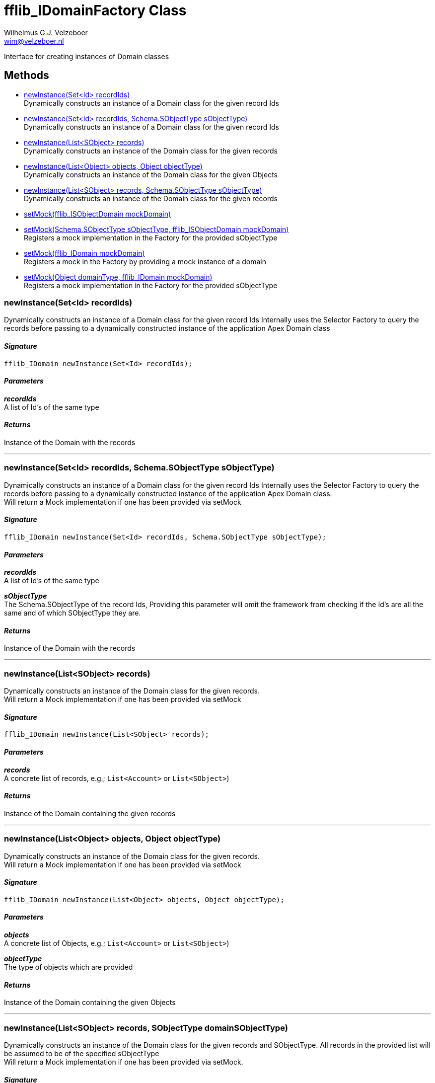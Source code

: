 = fflib_IDomainFactory Class
:Author:    Wilhelmus G.J. Velzeboer
:Email:     wim@velzeboer.nl
:Date:      2021
:Revision:  version 1

Interface for creating instances of Domain classes

== Methods

- <<newInstance1, newInstance(Set<Id> recordIds)>> +
Dynamically constructs an instance of a Domain class for the given record Ids
- <<newInstance2, newInstance(Set<Id> recordIds, Schema.SObjectType sObjectType)>> +
Dynamically constructs an instance of a Domain class for the given record Ids
- <<newInstance3, newInstance(List<SObject> records)>> +
Dynamically constructs an instance of the Domain class for the given records
- <<newInstance4, newInstance(List<Object> objects, Object objectType)>> +
Dynamically constructs an instance of the Domain class for the given Objects
- <<newInstance5, newInstance(List<SObject> records, Schema.SObjectType sObjectType)>> +
Dynamically constructs an instance of the Domain class for the given records
- <<setMock1, setMock(fflib_ISObjectDomain mockDomain)>> +
- <<setMock2, setMock(Schema.SObjectType sObjectType, fflib_ISObjectDomain mockDomain)>> +
Registers a mock implementation in the Factory for the provided sObjectType
- <<setMock3, setMock(fflib_IDomain mockDomain)>> +
Registers a mock in the Factory by providing a mock instance of a domain
- <<setMock4, setMock(Object domainType, fflib_IDomain mockDomain)>> +
Registers a mock implementation in the Factory for the provided sObjectType


[[newInstance1]]
=== newInstance(Set<Id> recordIds)
Dynamically constructs an instance of a Domain class for the given record Ids
Internally uses the Selector Factory to query the records before passing to a
dynamically constructed instance of the application Apex Domain class

==== _Signature_
```java
fflib_IDomain newInstance(Set<Id> recordIds);
```

==== _Parameters_

_**recordIds**_ +
A list of Id's of the same type

==== _Returns_
Instance of the Domain with the records


___

[[newInstance2]]
=== newInstance(Set<Id> recordIds, Schema.SObjectType sObjectType)
Dynamically constructs an instance of a Domain class for the given record Ids
Internally uses the Selector Factory to query the records before passing to a
dynamically constructed instance of the application Apex Domain class. +
Will return a Mock implementation if one has been provided via setMock

==== _Signature_
```java
fflib_IDomain newInstance(Set<Id> recordIds, Schema.SObjectType sObjectType);
```

==== _Parameters_

_**recordIds**_ +
A list of Id's of the same type

_**sObjectType**_ +
The Schema.SObjectType of the record Ids,
Providing this parameter will omit the framework from checking if the Id's are all the same
and of which SObjectType they are.

==== _Returns_
Instance of the Domain with the records

___

[[newInstance3]]
=== newInstance(List<SObject> records)
Dynamically constructs an instance of the Domain class for the given records. +
Will return a Mock implementation if one has been provided via setMock

==== _Signature_
```java
fflib_IDomain newInstance(List<SObject> records);
```

==== _Parameters_

_**records**_ +
A concrete list of records, e.g.; `List<Account>` or `List<SObject>`)

==== _Returns_
Instance of the Domain containing the given records

___
[[newInstance4]]
=== newInstance(List<Object> objects, Object objectType)
Dynamically constructs an instance of the Domain class for the given records. +
Will return a Mock implementation if one has been provided via setMock

==== _Signature_
```java
fflib_IDomain newInstance(List<Object> objects, Object objectType);
```

==== _Parameters_

_**objects**_ +
A concrete list of Objects, e.g.; `List<Account>` or `List<SObject>`)

_**objectType**_ +
The type of objects which are provided

==== _Returns_
Instance of the Domain containing the given Objects

___

[[newInstance5]]
=== newInstance(List<SObject> records, SObjectType domainSObjectType)
Dynamically constructs an instance of the Domain class for the given records and SObjectType.
All records in the provided list will be assumed to be of the specified sObjectType +
Will return a Mock implementation if one has been provided via setMock. +


==== _Signature_
```java
fflib_IDomain newInstance(List<SObject> records, Schema.SObjectType sObjectType);
```

==== _Parameters_

_**records**_ +
A list records

_**sObjectType**_ +
SObjectType for list of records

==== _Returns_
Instance of the Domain containing the given records

___
[[setMock1]]
=== setMock(fflib_ISObjectDomain mockDomain)
Registers a mock in the Factory by providing a mock instance of a domain

NOTE: This method is only available for backward compatibility for
domains which are implementations of fflib_ISObjectDomain

==== _Signature_
```java
void setMock(fflib_ISObjectDomain mockDomain);
```

==== _Parameters_

_**mockDomain**_ +
The instance of the Domain mock

==== _Example_
```java
fflib_ApexMocks mocks = new fflib_ApexMocks();
IAccounts domainMock = (IAccounts) mocks.mock(IAccounts.class);
mocks.startStubbing();
mocks.when(domainMock.getType()).thenReturn(Schema.Account.SObjectType);
...
mocks.stopStubbing();

Application.Domain.setMock((fflib_ISObjectDomain) domainMock);
```

___

[[setMock2]]
=== setMock(Schema.SObjectType sObjectType, fflib_ISObjectDomain mockDomain)
Registers a mock implementation in the Factory for the provided sObjectType

NOTE: This method is only available for backward compatibility for
domains which are implementations of fflib_ISObjectDomain

==== _Signature_
```java
void setMock(Schema.SObjectType sObjectType, fflib_ISObjectDomain mockDomain);
```

==== _Parameters_

_**sObjectType**_ +
The SObjectType of the Domain mock, avoids the need to stub the mock to return its SObjectType

_**mockDomain**_ +
The instance of the Domain mock

==== _Example_
```java
fflib_ApexMocks mocks = new fflib_ApexMocks();
IAccounts domainMock = (IAccounts) mocks.mock(IAccounts.class);

Application.Domain.setMock(Schema.Account.SObjectType, domainMock);
```

___
[[setMock3]]
=== setMock(fflib_IDomain mockDomain)
Registers a mock in the Factory by providing a mock instance of a domain

==== _Signature_
```java
void setMock(fflib_IDomain mockDomain);
```

==== _Parameters_

_**mockDomain**_ +
The instance of the Domain mock

==== _Example_
```java
IAccounts domainMock = (IAccounts) mocks.mock(IAccounts.class);
mocks.startStubbing();
mocks.when(domainMock.getType()).thenReturn(Schema.Account.SObjectType);
...
mocks.stopStubbing();

Application.Domain.setMock(domainMock);
```

___
[[setMock4]]
=== setMock(Object domainType, fflib_IDomain mockDomain)
Registers a mock implementation in the Factory for the provided sObjectType

==== _Signature_
```java
void setMock(Object domainType, fflib_IDomain mockDomain);
```

==== _Parameters_

_**domainType**_ +
The ObjectType of the Domain mock, avoids the need to stub the mock to return its ObjectType

_**mockDomain**_ +
The instance of the Domain mock

==== _Example_
```java
fflib_ApexMocks mocks = new fflib_ApexMocks();
IAccounts domainMock = (IAccounts) mocks.mock(IAccounts.class);

Application.Domain.setMock(domainMock);
```

___